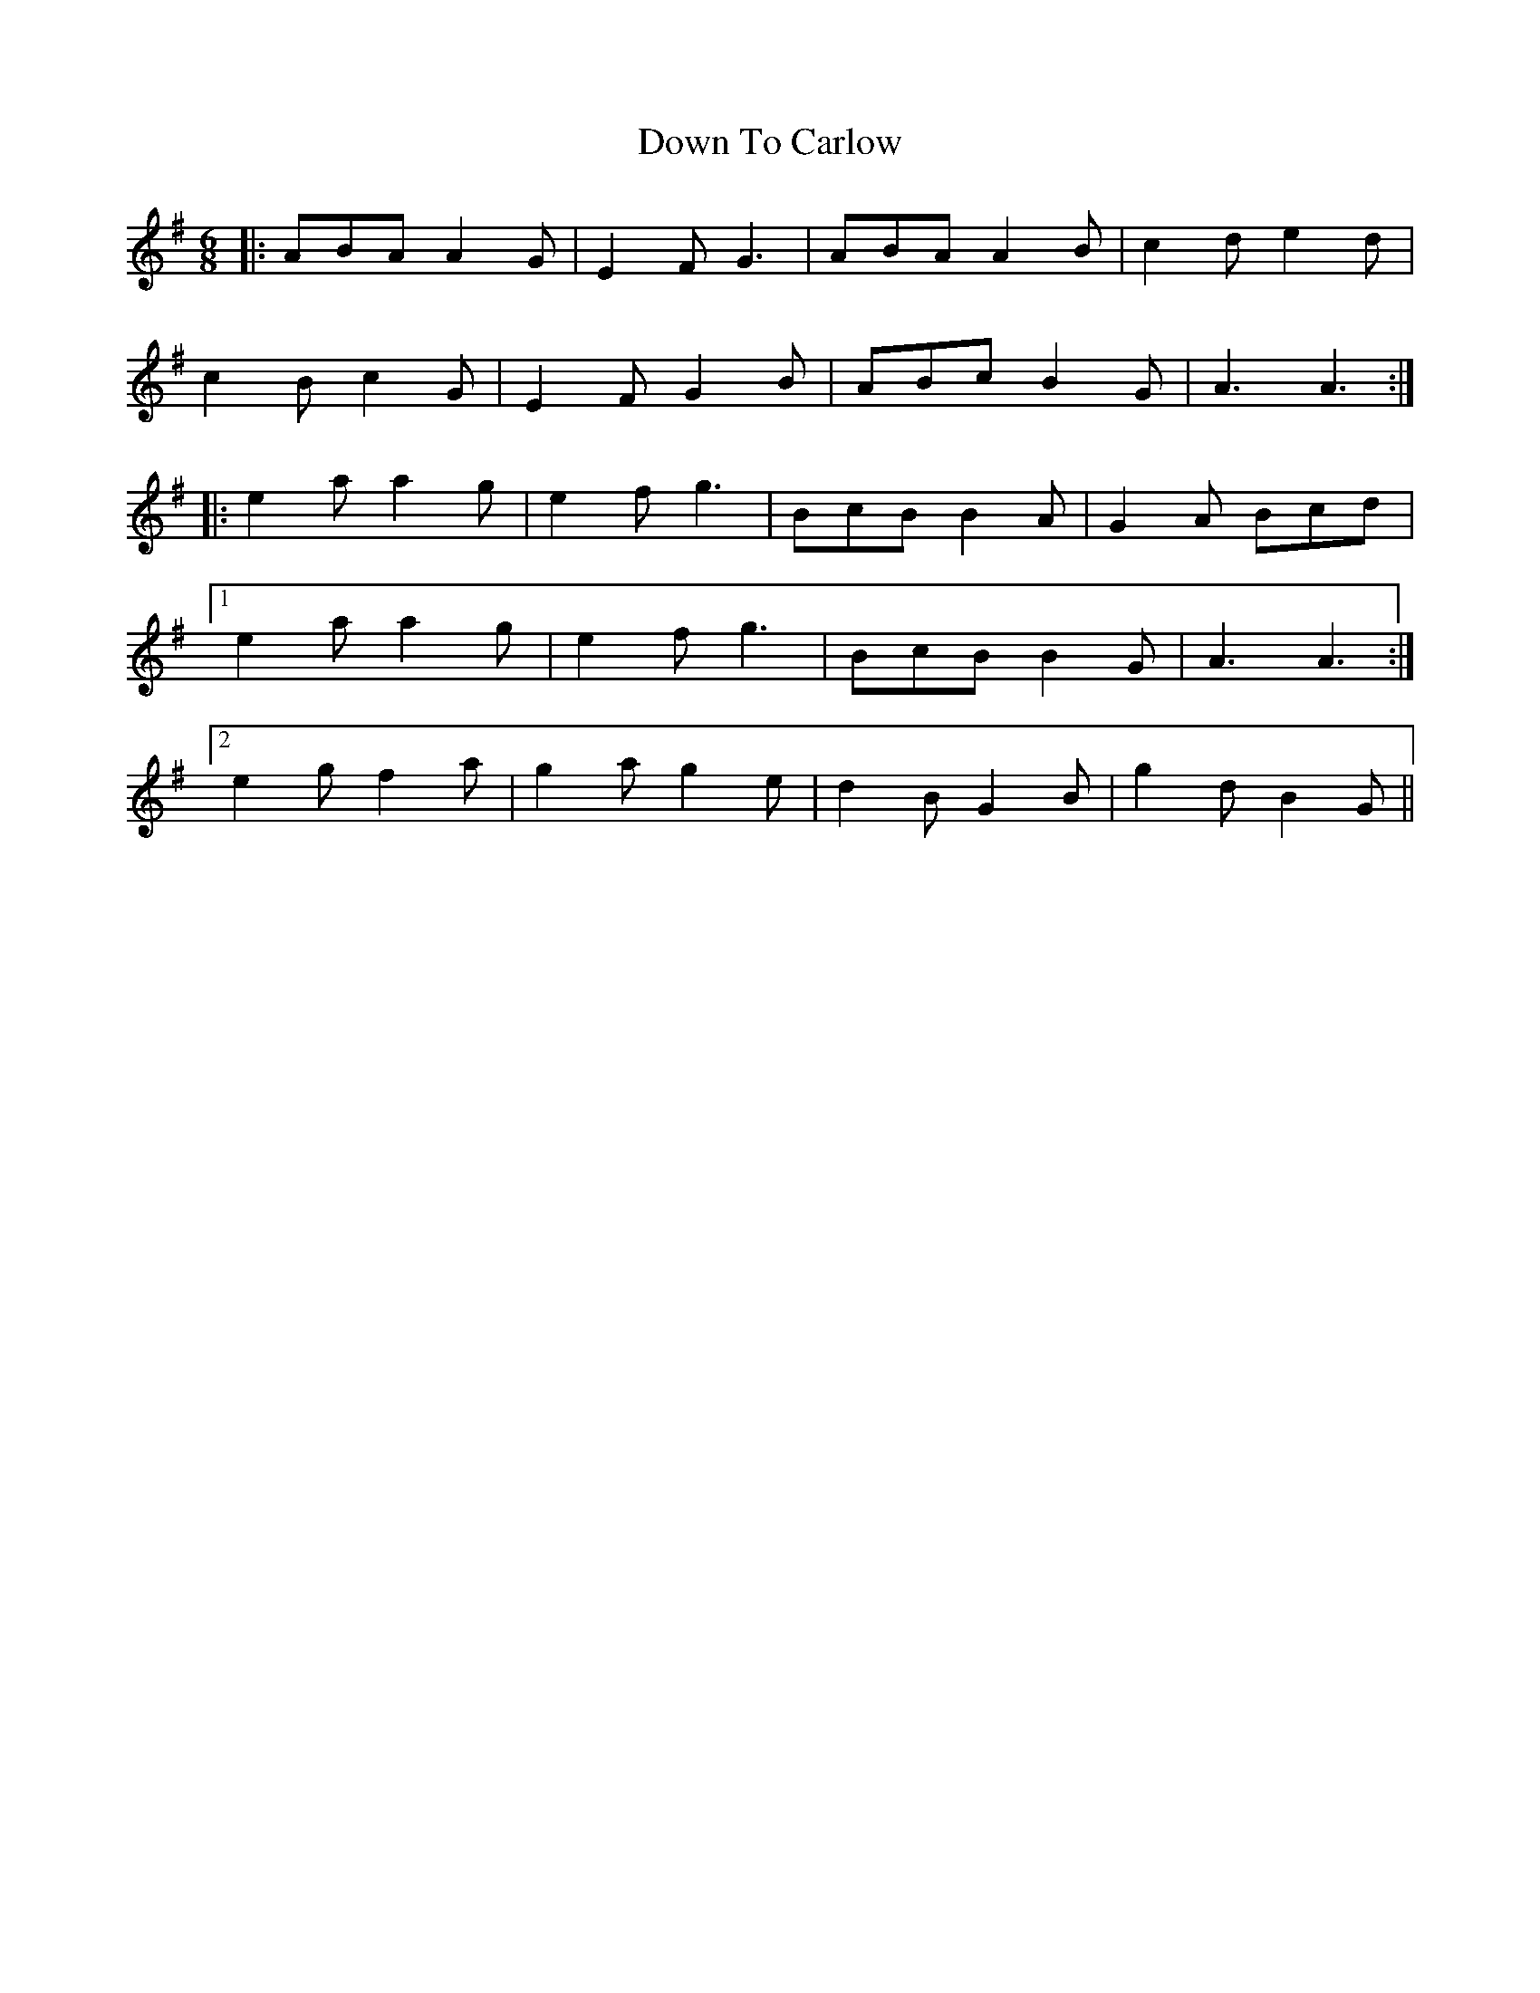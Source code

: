 X: 10700
T: Down To Carlow
R: jig
M: 6/8
K: Adorian
|:ABA A2 G|E2 F G3|ABA A2 B|c2 d e2 d|
c2 B c2 G|E2 F G2 B|ABc B2 G|A3 A3:|
|:e2 a a2 g|e2 f g3|BcB B2 A|G2 A Bcd|
[1 e2 a a2 g|e2 f g3|BcB B2 G|A3 A3:|
[2 e2 g f2 a|g2 a g2 e|d2 B G2 B|g2 d B2 G||

